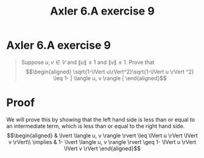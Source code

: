 #+TITLE: Axler 6.A exercise 9
* Axler 6.A exercise 9
  #+begin_quote
  Suppose $u, v \in V$ and $\lVert u \rVert \leq  1$ and $\lVert v \rVert \leq  1$. Prove that
  \[\begin{aligned}
  \sqrt{1-\lVert u\rVert^2}\sqrt{1-\lVert u \rVert ^2} \leq  1- | \langle u, v \rangle |
  \end{aligned}\]

  #+end_quote
* Proof

  We will prove this by showing that the left hand side is less than or equal to an intermediate term, which is less than or equal to the right hand side.
  \[\begin{aligned}
  & \lvert \langle u, v \rangle \rvert \leq \lVert u \rVert \lVert v \rVert\\
  \implies & 1- \lvert \langle u, v \rangle \rvert \geq 1- \lVert u \rVert \lVert v \rVert
  \end{aligned}\]
